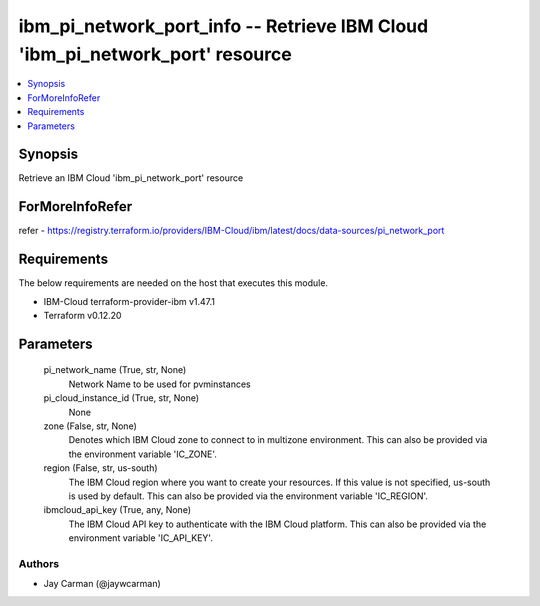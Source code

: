 
ibm_pi_network_port_info -- Retrieve IBM Cloud 'ibm_pi_network_port' resource
=============================================================================

.. contents::
   :local:
   :depth: 1


Synopsis
--------

Retrieve an IBM Cloud 'ibm_pi_network_port' resource


ForMoreInfoRefer
----------------
refer - https://registry.terraform.io/providers/IBM-Cloud/ibm/latest/docs/data-sources/pi_network_port

Requirements
------------
The below requirements are needed on the host that executes this module.

- IBM-Cloud terraform-provider-ibm v1.47.1
- Terraform v0.12.20



Parameters
----------

  pi_network_name (True, str, None)
    Network Name to be used for pvminstances


  pi_cloud_instance_id (True, str, None)
    None


  zone (False, str, None)
    Denotes which IBM Cloud zone to connect to in multizone environment. This can also be provided via the environment variable 'IC_ZONE'.


  region (False, str, us-south)
    The IBM Cloud region where you want to create your resources. If this value is not specified, us-south is used by default. This can also be provided via the environment variable 'IC_REGION'.


  ibmcloud_api_key (True, any, None)
    The IBM Cloud API key to authenticate with the IBM Cloud platform. This can also be provided via the environment variable 'IC_API_KEY'.













Authors
~~~~~~~

- Jay Carman (@jaywcarman)


